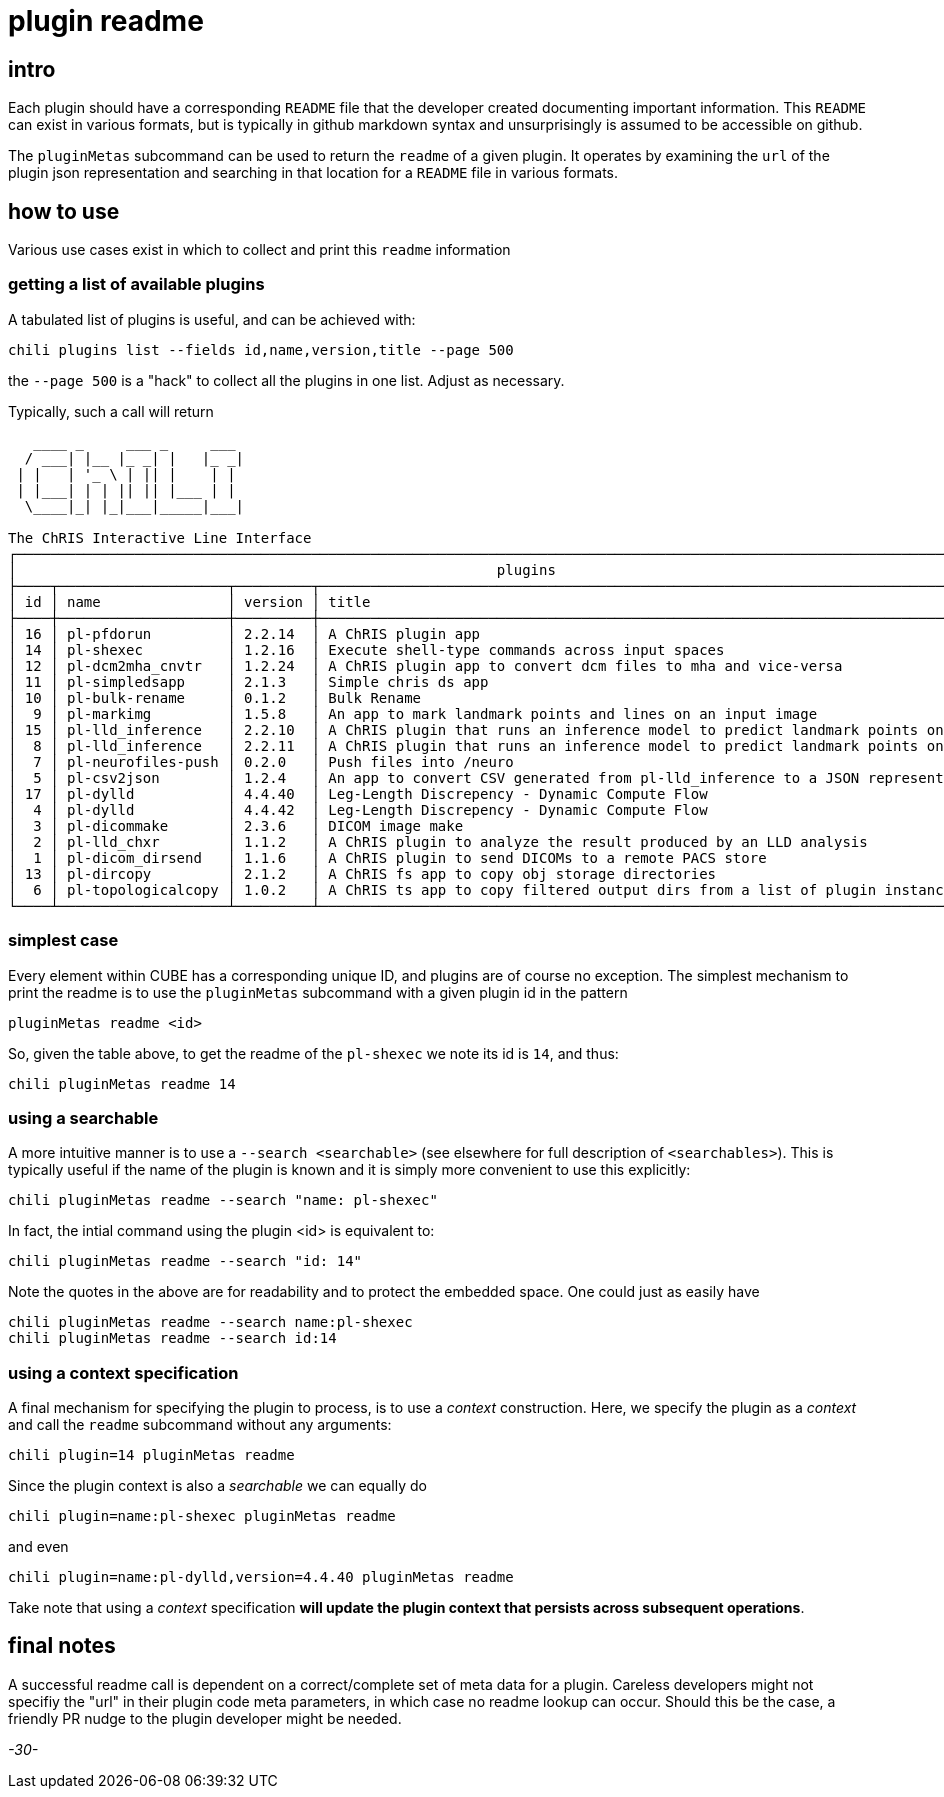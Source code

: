= plugin readme 

== intro

Each plugin should have a corresponding `README` file that the developer created documenting important information. This `README` can exist in various formats, but is typically in github markdown syntax and unsurprisingly is assumed to be accessible on github.

The `pluginMetas` subcommand can be used to return the `readme` of a given plugin. It operates by examining the `url` of the plugin json representation and searching in that location for a `README` file in various formats.

== how to use

Various use cases exist in which to collect and print this `readme` information

=== getting a list of available plugins

A tabulated list of plugins is useful, and can be achieved with:

```
chili plugins list --fields id,name,version,title --page 500
```

the `--page 500` is a "hack" to collect all the plugins in one list. Adjust as necessary.

Typically, such a call will return

```
   ____ _     ___ _     ___ 
  / ___| |__ |_ _| |   |_ _|
 | |   | '_ \ | || |    | | 
 | |___| | | || || |___ | | 
  \____|_| |_|___|_____|___|
                            
The ChRIS Interactive Line Interface
┌──────────────────────────────────────────────────────────────────────────────────────────────────────────────────────────┐
│                                                         plugins                                                          │
├────┬────────────────────┬─────────┬──────────────────────────────────────────────────────────────────────────────────────┤
│ id │ name               │ version │ title                                                                                │
├────┼────────────────────┼─────────┼──────────────────────────────────────────────────────────────────────────────────────┤
│ 16 │ pl-pfdorun         │ 2.2.14  │ A ChRIS plugin app                                                                   │
│ 14 │ pl-shexec          │ 1.2.16  │ Execute shell-type commands across input spaces                                      │
│ 12 │ pl-dcm2mha_cnvtr   │ 1.2.24  │ A ChRIS plugin app to convert dcm files to mha and vice-versa                        │
│ 11 │ pl-simpledsapp     │ 2.1.3   │ Simple chris ds app                                                                  │
│ 10 │ pl-bulk-rename     │ 0.1.2   │ Bulk Rename                                                                          │
│  9 │ pl-markimg         │ 1.5.8   │ An app to mark landmark points and lines on an input image                           │
│ 15 │ pl-lld_inference   │ 2.2.10  │ A ChRIS plugin that runs an inference model to predict landmark points on leg images │
│  8 │ pl-lld_inference   │ 2.2.11  │ A ChRIS plugin that runs an inference model to predict landmark points on leg images │
│  7 │ pl-neurofiles-push │ 0.2.0   │ Push files into /neuro                                                               │
│  5 │ pl-csv2json        │ 1.2.4   │ An app to convert CSV generated from pl-lld_inference to a JSON representation       │
│ 17 │ pl-dylld           │ 4.4.40  │ Leg-Length Discrepency - Dynamic Compute Flow                                        │
│  4 │ pl-dylld           │ 4.4.42  │ Leg-Length Discrepency - Dynamic Compute Flow                                        │
│  3 │ pl-dicommake       │ 2.3.6   │ DICOM image make                                                                     │
│  2 │ pl-lld_chxr        │ 1.1.2   │ A ChRIS plugin to analyze the result produced by an LLD analysis                     │
│  1 │ pl-dicom_dirsend   │ 1.1.6   │ A ChRIS plugin to send DICOMs to a remote PACS store                                 │
│ 13 │ pl-dircopy         │ 2.1.2   │ A ChRIS fs app to copy obj storage directories                                       │
│  6 │ pl-topologicalcopy │ 1.0.2   │ A ChRIS ts app to copy filtered output dirs from a list of plugin instances          │
└────┴────────────────────┴─────────┴──────────────────────────────────────────────────────────────────────────────────────┘


```


=== simplest case

Every element within CUBE has a corresponding unique ID, and plugins are of course no exception. The simplest mechanism to print the readme is to use the `pluginMetas` subcommand with a given plugin id in the pattern

```
pluginMetas readme <id>
```

So, given the table above, to get the readme of the `pl-shexec` we note its id is `14`, and thus:

```
chili pluginMetas readme 14
```

=== using a searchable

A more intuitive manner is to use a `--search <searchable>` (see elsewhere for full description of `<searchables>`). This is typically useful if the name of the plugin is known and it is simply more convenient to use this explicitly:

```
chili pluginMetas readme --search "name: pl-shexec"
```

In fact, the intial command using the plugin <id> is equivalent to:

```
chili pluginMetas readme --search "id: 14"
```

Note the quotes in the above are for readability and to protect the embedded space. One could just as easily have


```
chili pluginMetas readme --search name:pl-shexec
chili pluginMetas readme --search id:14
```

=== using a context specification

A final mechanism for specifying the plugin to process, is to use a _context_ construction. Here, we specify the plugin as a _context_ and call the `readme` subcommand without any arguments:

```
chili plugin=14 pluginMetas readme
```

Since the plugin context is also a _searchable_ we can equally do

```
chili plugin=name:pl-shexec pluginMetas readme
```

and even

```
chili plugin=name:pl-dylld,version=4.4.40 pluginMetas readme
```

Take note that using a _context_ specification *will update the plugin context that persists across subsequent operations*.

== final notes

A successful readme call is dependent on a correct/complete set of meta data for a plugin. Careless developers might not specifiy the "url" in their plugin code meta parameters, in which case no readme lookup can occur. Should this be the case, a friendly PR nudge to the plugin developer might be needed.

_-30-_